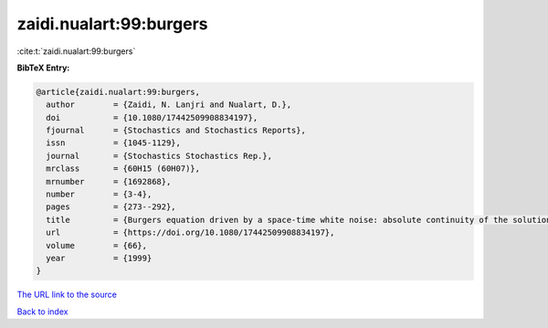 zaidi.nualart:99:burgers
========================

:cite:t:`zaidi.nualart:99:burgers`

**BibTeX Entry:**

.. code-block:: bibtex

   @article{zaidi.nualart:99:burgers,
     author        = {Zaidi, N. Lanjri and Nualart, D.},
     doi           = {10.1080/17442509908834197},
     fjournal      = {Stochastics and Stochastics Reports},
     issn          = {1045-1129},
     journal       = {Stochastics Stochastics Rep.},
     mrclass       = {60H15 (60H07)},
     mrnumber      = {1692868},
     number        = {3-4},
     pages         = {273--292},
     title         = {Burgers equation driven by a space-time white noise: absolute continuity of the solution},
     url           = {https://doi.org/10.1080/17442509908834197},
     volume        = {66},
     year          = {1999}
   }
`The URL link to the source <https://doi.org/10.1080/17442509908834197>`_


`Back to index <../By-Cite-Keys.html>`_
